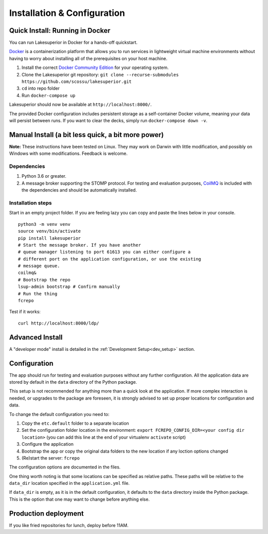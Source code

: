 Installation & Configuration
============================

Quick Install: Running in Docker
--------------------------------

You can run Lakesuperior in Docker for a hands-off quickstart.

`Docker <http://docker.com/>`__ is a containerization platform that
allows you to run services in lightweight virtual machine environments
without having to worry about installing all of the prerequisites on
your host machine.

1. Install the correct `Docker Community
   Edition <https://www.docker.com/community-edition>`__ for your
   operating system.
2. Clone the Lakesuperior git repository:
   ``git clone --recurse-submodules https://github.com/scossu/lakesuperior.git``
3. ``cd`` into repo folder
4. Run ``docker-compose up``

Lakesuperior should now be available at ``http://localhost:8000/``.

The provided Docker configuration includes persistent storage as a
self-container Docker volume, meaning your data will persist between
runs. If you want to clear the decks, simply run
``docker-compose down -v``.

Manual Install (a bit less quick, a bit more power)
---------------------------------------------------

**Note:** These instructions have been tested on Linux. They may work on
Darwin with little modification, and possibly on Windows with some
modifications. Feedback is welcome.

Dependencies
~~~~~~~~~~~~

#. Python 3.6 or greater.
#. A message broker supporting the STOMP protocol. For testing and
   evaluation purposes, `CoilMQ <https://github.com/hozn/coilmq>`__ is
   included with the dependencies and should be automatically installed.

Installation steps
~~~~~~~~~~~~~~~~~~

Start in an empty project folder. If you are feeling lazy you can copy
and paste the lines below in your console.

::

    python3 -m venv venv
    source venv/bin/activate
    pip install lakesuperior
    # Start the message broker. If you have another
    # queue manager listening to port 61613 you can either configure a
    # different port on the application configuration, or use the existing
    # message queue.
    coilmq&
    # Bootstrap the repo
    lsup-admin bootstrap # Confirm manually
    # Run the thing
    fcrepo

Test if it works::

    curl http://localhost:8000/ldp/

Advanced Install
----------------

A "developer mode" install is detailed in the
:ref:`Development Setup<dev_setup>` section.

Configuration
-------------

The app should run for testing and evaluation purposes without any
further configuration. All the application data are stored by default in
the ``data`` directory of the Python package.

This setup is not recommended for anything more than a quick look at the
application. If more complex interaction is needed, or upgrades to the package
are foreseen, it is strongly advised to set up proper locations for
configuration and data.

To change the default configuration you need to:

#. Copy the ``etc.default`` folder to a separate location
#. Set the configuration folder location in the environment:
   ``export FCREPO_CONFIG_DIR=<your config dir location>`` (you can add
   this line at the end of your virtualenv ``activate`` script)
#. Configure the application
#. Bootstrap the app or copy the original data folders to the new
   location if any loction options changed
#. (Re)start the server: ``fcrepo``

The configuration options are documented in the files.

One thing worth noting is that some locations can be specified as relative
paths. These paths will be relative to the ``data_dir`` location specified in
the ``application.yml`` file.

If ``data_dir`` is empty, as it is in the default configuration, it defaults
to the ``data`` directory inside the Python package. This is the option that
one may want to change before anything else.

Production deployment
---------------------

If you like fried repositories for lunch, deploy before 11AM.
